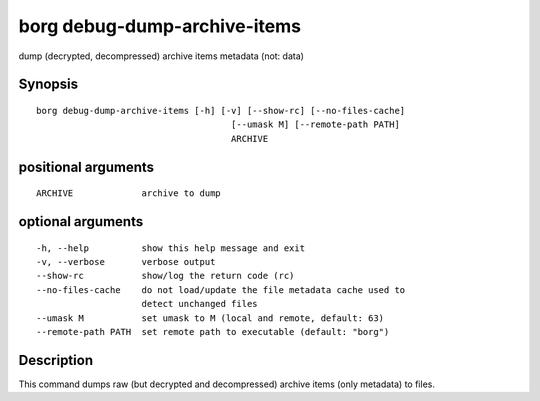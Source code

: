 .. _borg_debug-dump-archive-items:

borg debug-dump-archive-items
-----------------------------

dump (decrypted, decompressed) archive items metadata (not: data)

Synopsis
~~~~~~~~

::

    borg debug-dump-archive-items [-h] [-v] [--show-rc] [--no-files-cache]
                                         [--umask M] [--remote-path PATH]
                                         ARCHIVE
    
positional arguments
~~~~~~~~~~~~~~~~~~~~

::
      
    
      ARCHIVE             archive to dump
    
optional arguments
~~~~~~~~~~~~~~~~~~

::
      
    
      -h, --help          show this help message and exit
      -v, --verbose       verbose output
      --show-rc           show/log the return code (rc)
      --no-files-cache    do not load/update the file metadata cache used to
                          detect unchanged files
      --umask M           set umask to M (local and remote, default: 63)
      --remote-path PATH  set remote path to executable (default: "borg")
    
Description
~~~~~~~~~~~

This command dumps raw (but decrypted and decompressed) archive items (only metadata) to files.

